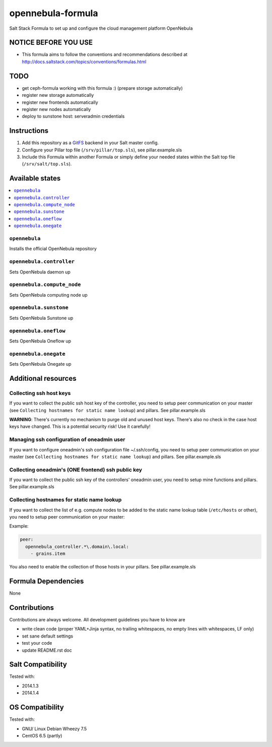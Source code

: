 ==================
opennebula-formula
==================

Salt Stack Formula to set up and configure the cloud management platform OpenNebula

NOTICE BEFORE YOU USE
=====================

* This formula aims to follow the conventions and recommendations described at http://docs.saltstack.com/topics/conventions/formulas.html

TODO
====

* get ceph-formula working with this formula :) (prepare storage automatically)
* register new storage automatically
* register new frontends automatically
* register new nodes automatically
* deploy to sunstone host: serveradmin credentials

Instructions
============

1. Add this repository as a `GitFS <http://docs.saltstack.com/topics/tutorials/gitfs.html>`_ backend in your Salt master config.

2. Configure your Pillar top file (``/srv/pillar/top.sls``), see pillar.example.sls

3. Include this Formula within another Formula or simply define your needed states within the Salt top file (``/srv/salt/top.sls``).

Available states
================

.. contents::
    :local:

``opennebula``
-------------

Installs the official OpenNebula repository

``opennebula.controller``
-------------------

Sets OpenNebula daemon up

``opennebula.compute_node``
---------------------------

Sets OpenNebula computing node up

``opennebula.sunstone``
-----------------------

Sets OpenNebula Sunstone up

``opennebula.oneflow``
----------------------

Sets OpenNebula Oneflow up

``opennebula.onegate``
----------------------

Sets OpenNebula Onegate up

Additional resources
====================

Collecting ssh host keys
------------------------

If you want to collect the public ssh host key of the controller, you need to setup peer communication on your master (see ``Collecting hostnames for static name lookup``) and pillars. See pillar.example.sls

**WARNING**: There's currently no mechanism to purge old and unused host keys. There's also no check in the case host keys have changed. This is a potential security risk! Use it carefully!

Managing ssh configuration of oneadmin user
-------------------------------------------

If you want to configure oneadmin's ssh configuration file ~/.ssh/config, you need to setup peer communication on your master (see ``Collecting hostnames for static name lookup``) and pillars. See pillar.example.sls

Collecting oneadmin's (ONE frontend) ssh public key
---------------------------------------------------

If you want to collect the public ssh key of the controllers' oneadmin user, you need to setup mine functions and pillars. See pillar.example.sls

Collecting hostnames for static name lookup
-------------------------------------------

If you want to collect the list of e.g. compute nodes to be added to the static name lookup table (``/etc/hosts`` or other), you need to setup peer communication on your master:

Example:

.. code:: yaml

    peer:
      opennebula_controller.*\.domain\.local:
        - grains.item

You also need to enable the collection of those hosts in your pillars. See pillar.example.sls

Formula Dependencies
====================

None

Contributions
=============

Contributions are always welcome. All development guidelines you have to know are

* write clean code (proper YAML+Jinja syntax, no trailing whitespaces, no empty lines with whitespaces, LF only)
* set sane default settings
* test your code
* update README.rst doc

Salt Compatibility
==================

Tested with:

* 2014.1.3
* 2014.1.4

OS Compatibility
================

Tested with:

* GNU/ Linux Debian Wheezy 7.5
* CentOS 6.5 (partly)
